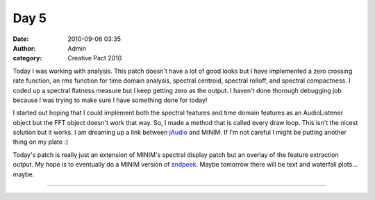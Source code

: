 Day 5
#####
:date: 2010-09-06 03:35
:author: Admin
:category: Creative Pact 2010

Today I was working with analysis. This patch doesn't have a lot of good
looks but I have implemented a zero crossing rate function, an rms
function for time domain analysis, spectral centroid, spectral rolloff,
and spectral compactness. I coded up a spectral flatness measure but I
keep getting zero as the output. I haven't done thorough debugging job
because I was trying to make sure I have something done for today!

I started out hoping that I could implement both the spectral features
and time domain features as an AudioListener object but the FFT object
doesn't work that way. So, I made a method that is called every draw
loop. This isn't the nicest solution but it works. I am dreaming up a
link between `jAudio`_ and MINIM. If I'm not careful I might be putting
another thing on my plate :)

Today's patch is really just an extension of MINIM's spectral display
patch but an overlay of the feature extraction output. My hope is to
eventually do a MINIM version of `sndpeek`_. Maybe tomorrow there will
be text and waterfall plots... maybe.

.. image:: /img/blog/creative-pact-2010/screen-0175.jpg
    :alt: Screenshot of software.

.. image:: /img/blog/creative-pact-2010/screen-0568.jpg
    :alt: Screenshot of software.

--------------

.. raw:: html

    <script src="http://gist-it.appspot.com/github/drart/CREATIVEPACT/blob/master/DAY5/DAY5.pde"></script>    
    <script src="http://gist-it.appspot.com/github/drart/CREATIVEPACT/blob/master/DAY5/SPECTRAL.pde"></script>    
    <script src="http://gist-it.appspot.com/github/drart/CREATIVEPACT/blob/master/DAY5/TIME.pde"></script>    

.. _jAudio: http://jmir.sourceforge.net/jAudio.html
.. _sndpeek: http://soundlab.cs.princeton.edu/software/sndpeek/

